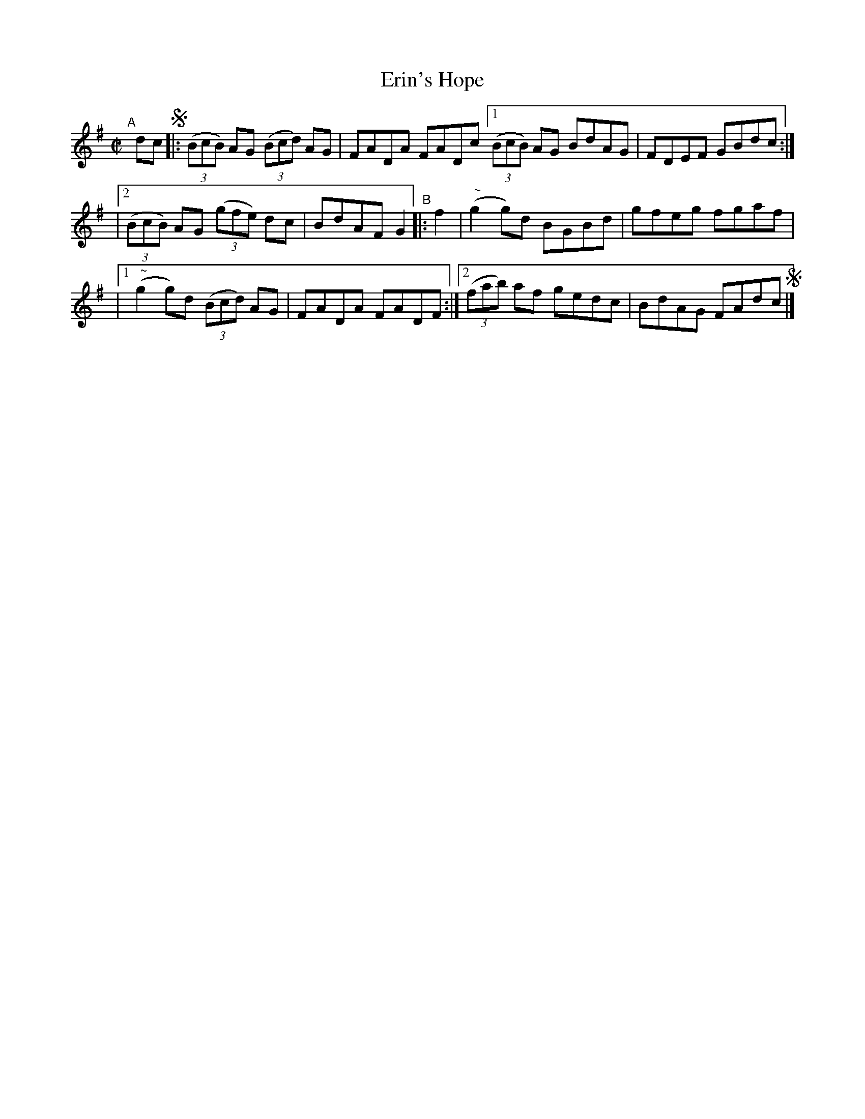 X: 651
T: Erin's Hope
R: reel
%S: s:3 b:12(4+4+4)
B: Francis O'Neill: "The Dance Music of Ireland" (1907) #651
Z: Frank Nordberg - http://www.musicaviva.com
F: http://www.musicaviva.com/abc/tunes/ireland/oneill-1001/0651/oneill-1001-0651-1.abc
%m: Nn2 = n/o/n/m/
M: C|
L: 1/8
K: G
"^A"[|]\
dc !segno!\
|: (3(BcB) AG (3(Bcd) AG | FADA FADc \
[1 (3(BcB) AG BdAG | FDEF GBdc :|
|[2 (3(BcB) AG (3(gfe) dc | BdAF G2 "^B"|: f2 \
| ("^ ~"Ng2g)d BGBd | gfeg fgaf |
|[1 ("^ ~"Ng2g)d (3(Bcd) AG | FADA FADF :|\
[2 (3(fab) af gedc | BdAG FAdc !segno!|]
